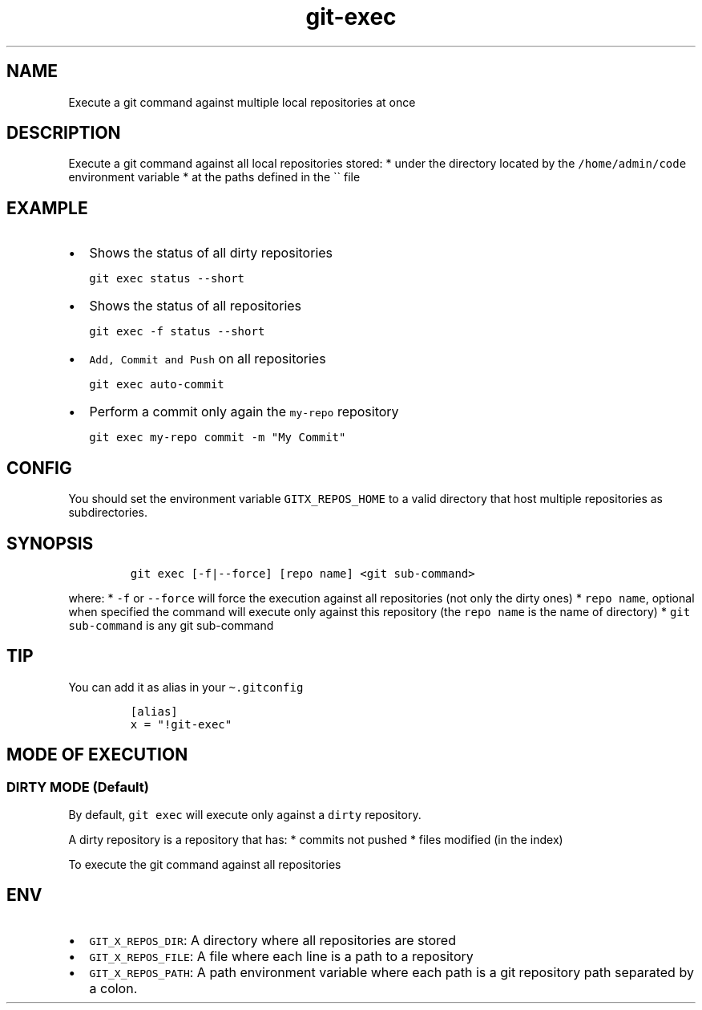 .\" Automatically generated by Pandoc 2.17.1.1
.\"
.\" Define V font for inline verbatim, using C font in formats
.\" that render this, and otherwise B font.
.ie "\f[CB]x\f[]"x" \{\
. ftr V B
. ftr VI BI
. ftr VB B
. ftr VBI BI
.\}
.el \{\
. ftr V CR
. ftr VI CI
. ftr VB CB
. ftr VBI CBI
.\}
.TH "git-exec" "1" "" "Version Latest" "git-exec"
.hy
.SH NAME
.PP
Execute a git command against multiple local repositories at once
.SH DESCRIPTION
.PP
Execute a git command against all local repositories stored: * under the
directory located by the \f[V]/home/admin/code\f[R] environment variable
* at the paths defined in the \[ga]\[ga] file
.SH EXAMPLE
.IP \[bu] 2
Shows the status of all dirty repositories
.IP
.nf
\f[C]
git exec status --short
\f[R]
.fi
.IP \[bu] 2
Shows the status of all repositories
.IP
.nf
\f[C]
git exec -f status --short
\f[R]
.fi
.IP \[bu] 2
\f[V]Add, Commit and Push\f[R] on all repositories
.IP
.nf
\f[C]
git exec auto-commit
\f[R]
.fi
.IP \[bu] 2
Perform a commit only again the \f[V]my-repo\f[R] repository
.IP
.nf
\f[C]
git exec my-repo commit -m \[dq]My Commit\[dq]
\f[R]
.fi
.SH CONFIG
.PP
You should set the environment variable \f[V]GITX_REPOS_HOME\f[R] to a
valid directory that host multiple repositories as subdirectories.
.SH SYNOPSIS
.IP
.nf
\f[C]
git exec [-f|--force] [repo name] <git sub-command>
\f[R]
.fi
.PP
where: * \f[V]-f\f[R] or \f[V]--force\f[R] will force the execution
against all repositories (not only the dirty ones) *
\f[V]repo name\f[R], optional when specified the command will execute
only against this repository (the \f[V]repo name\f[R] is the name of
directory) * \f[V]git sub-command\f[R] is any git sub-command
.SH TIP
.PP
You can add it as alias in your \f[V]\[ti].gitconfig\f[R]
.IP
.nf
\f[C]
[alias]
x = \[dq]!git-exec\[dq]
\f[R]
.fi
.SH MODE OF EXECUTION
.SS DIRTY MODE (Default)
.PP
By default, \f[V]git exec\f[R] will execute only against a
\f[V]dirty\f[R] repository.
.PP
A dirty repository is a repository that has: * commits not pushed *
files modified (in the index)
.PP
To execute the git command against all repositories
.SH ENV
.IP \[bu] 2
\f[V]GIT_X_REPOS_DIR\f[R]: A directory where all repositories are stored
.IP \[bu] 2
\f[V]GIT_X_REPOS_FILE\f[R]: A file where each line is a path to a
repository
.IP \[bu] 2
\f[V]GIT_X_REPOS_PATH\f[R]: A path environment variable where each path
is a git repository path separated by a colon.
